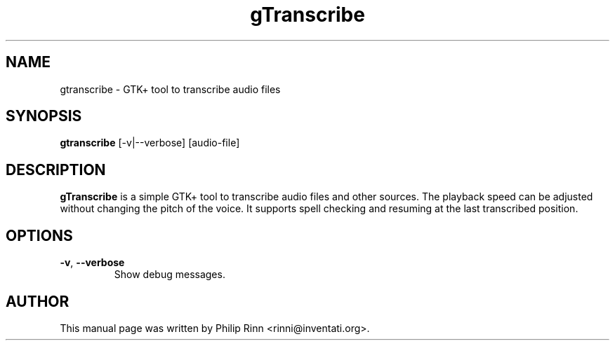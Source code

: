 .TH gTranscribe "1" "Feb 24, 2016"
.SH NAME
gtranscribe \- GTK+ tool to transcribe audio files
.SH SYNOPSIS
\fBgtranscribe\fP [\-v|\-\-verbose] [audio\-file]
.SH DESCRIPTION
\fBgTranscribe\fP is a simple GTK+ tool to transcribe audio files and other
sources. The playback speed can be adjusted without changing the pitch of the
voice. It supports spell checking and resuming at the last transcribed
position.
.SH OPTIONS
.TP
.BR \-v ", " \-\-verbose
Show debug messages.
.SH AUTHOR
This manual page was written by Philip Rinn <rinni@inventati.org>.
